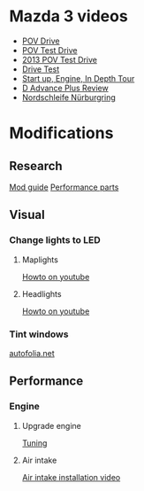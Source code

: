 
* Mazda 3 videos
  - [[https://www.youtube.com/watch?v=ydDX58BzIy8][POV Drive]]
  - [[https://www.youtube.com/watch?v=h_c5u40BydQ][POV Test Drive]]
  - [[https://www.youtube.com/watch?v=cvnnlcWy6hI][2013 POV Test Drive]]
  - [[https://www.youtube.com/watch?v=cZ0jn2DenhI][Drive Test]]
  - [[https://www.youtube.com/watch?v=GVYRu3bq7QM][Start up, Engine, In Depth Tour]]
  - [[https://www.youtube.com/watch?v=3pwLpIksRPU][D Advance Plus Review]]
  - [[https://www.youtube.com/watch?v=BH1hHPkNNZI][Nordschleife Nürburgring]]
* Modifications
** Research
   [[https://corksport.com/blog/corksport-guide-to-mazda3/][Mod guide]]
   [[https://corksport.com/mazda-3/2010-2013-mazda-3-performance-parts/][Performance parts]]
** Visual
*** Change lights to LED
**** Maplights
     [[https://www.youtube.com/watch?v=20jHgZ9VSwE][Howto on youtube]]
**** Headlights
     [[https://www.youtube.com/watch?v=0JdU5FDPC4A][Howto on youtube]]
*** Tint windows
    [[http://autofolia.net/][autofolia.net]]
** Performance
*** Engine
**** Upgrade engine
     [[https://www.torquecars.com/mazda/3-tuning.php][Tuning]]
**** Air intake
     [[https://www.youtube.com/watch?v=0a5STy1Zf4U][Air intake installation video]]
